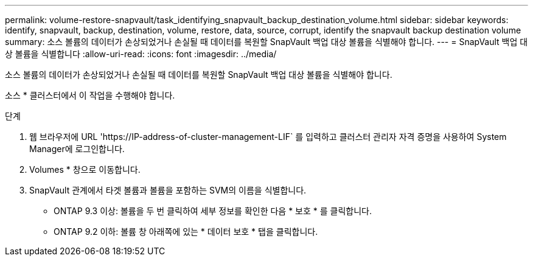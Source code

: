 ---
permalink: volume-restore-snapvault/task_identifying_snapvault_backup_destination_volume.html 
sidebar: sidebar 
keywords: identify, snapvault, backup, destination, volume, restore, data, source, corrupt, identify the snapvault backup destination volume 
summary: 소스 볼륨의 데이터가 손상되었거나 손실될 때 데이터를 복원할 SnapVault 백업 대상 볼륨을 식별해야 합니다. 
---
= SnapVault 백업 대상 볼륨을 식별합니다
:allow-uri-read: 
:icons: font
:imagesdir: ../media/


[role="lead"]
소스 볼륨의 데이터가 손상되었거나 손실될 때 데이터를 복원할 SnapVault 백업 대상 볼륨을 식별해야 합니다.

소스 * 클러스터에서 이 작업을 수행해야 합니다.

.단계
. 웹 브라우저에 URL '+https://IP-address-of-cluster-management-LIF+` 를 입력하고 클러스터 관리자 자격 증명을 사용하여 System Manager에 로그인합니다.
. Volumes * 창으로 이동합니다.
. SnapVault 관계에서 타겟 볼륨과 볼륨을 포함하는 SVM의 이름을 식별합니다.
+
** ONTAP 9.3 이상: 볼륨을 두 번 클릭하여 세부 정보를 확인한 다음 * 보호 * 를 클릭합니다.
** ONTAP 9.2 이하: 볼륨 창 아래쪽에 있는 * 데이터 보호 * 탭을 클릭합니다.



